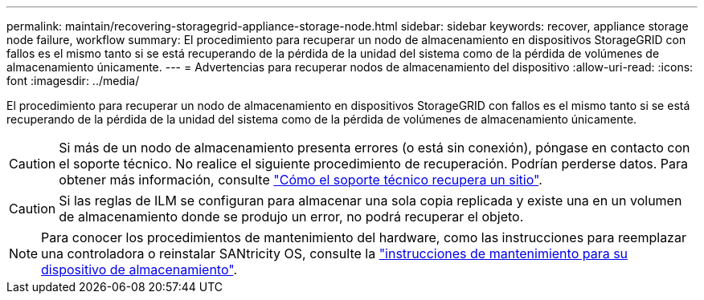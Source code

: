 ---
permalink: maintain/recovering-storagegrid-appliance-storage-node.html 
sidebar: sidebar 
keywords: recover, appliance storage node failure, workflow 
summary: El procedimiento para recuperar un nodo de almacenamiento en dispositivos StorageGRID con fallos es el mismo tanto si se está recuperando de la pérdida de la unidad del sistema como de la pérdida de volúmenes de almacenamiento únicamente. 
---
= Advertencias para recuperar nodos de almacenamiento del dispositivo
:allow-uri-read: 
:icons: font
:imagesdir: ../media/


[role="lead"]
El procedimiento para recuperar un nodo de almacenamiento en dispositivos StorageGRID con fallos es el mismo tanto si se está recuperando de la pérdida de la unidad del sistema como de la pérdida de volúmenes de almacenamiento únicamente.


CAUTION: Si más de un nodo de almacenamiento presenta errores (o está sin conexión), póngase en contacto con el soporte técnico. No realice el siguiente procedimiento de recuperación. Podrían perderse datos. Para obtener más información, consulte link:how-site-recovery-is-performed-by-technical-support.html["Cómo el soporte técnico recupera un sitio"].


CAUTION: Si las reglas de ILM se configuran para almacenar una sola copia replicada y existe una en un volumen de almacenamiento donde se produjo un error, no podrá recuperar el objeto.


NOTE: Para conocer los procedimientos de mantenimiento del hardware, como las instrucciones para reemplazar una controladora o reinstalar SANtricity OS, consulte la https://docs.netapp.com/us-en/storagegrid-appliances/commonhardware/index.html["instrucciones de mantenimiento para su dispositivo de almacenamiento"^].
